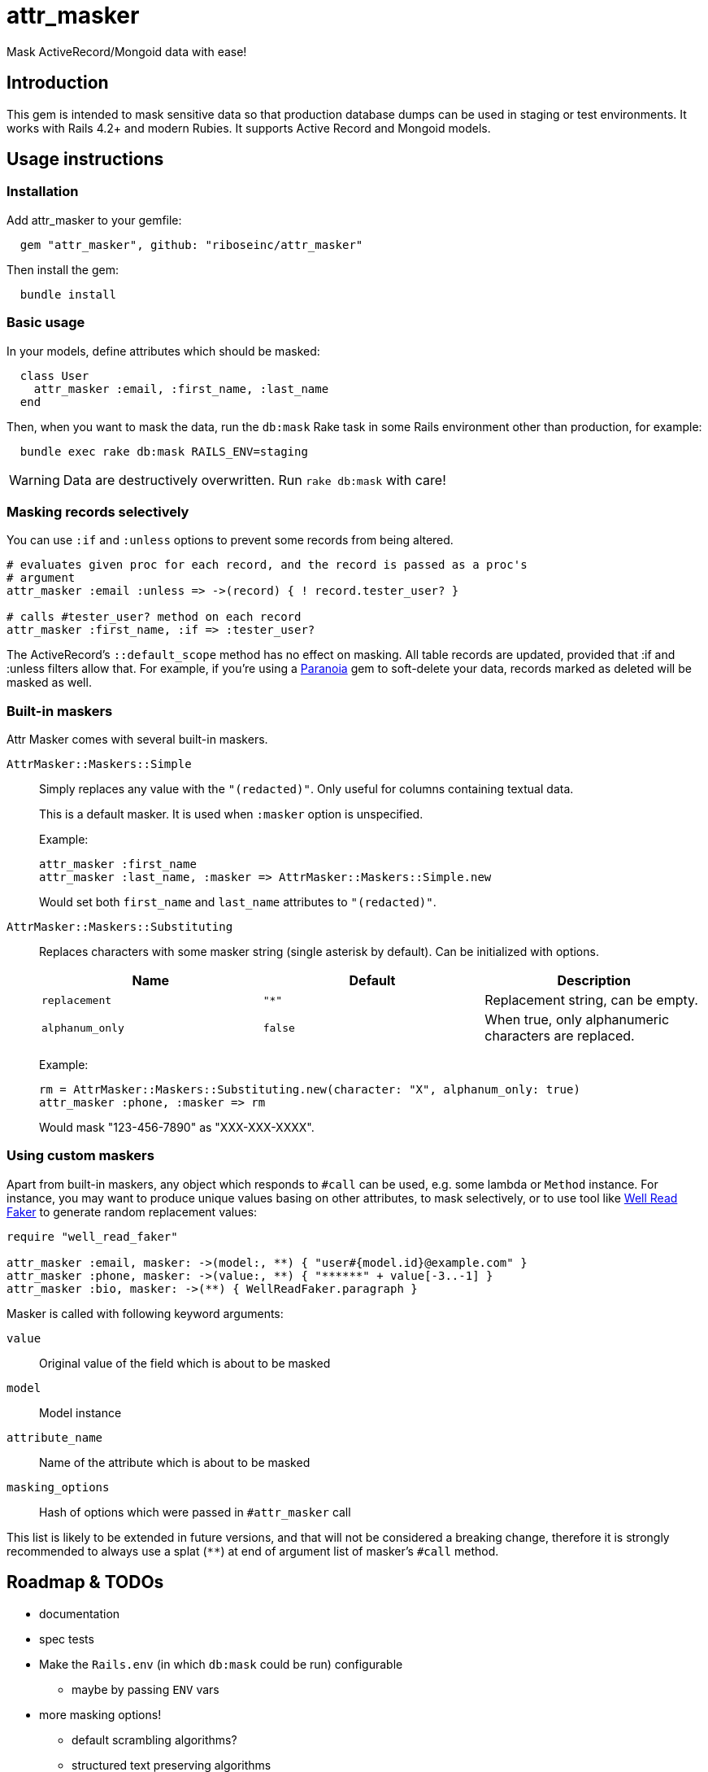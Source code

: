 = attr_masker
:source-highlighter: pygments
:pygments-style: native
:pygments-linenums-mode: inline

ifdef::env-github[]
image:https://img.shields.io/gem/v/attr_masker[
	"Gem Version",
	link="https://rubygems.org/gems/attr_masker"]
image:https://img.shields.io/github/workflow/status/riboseinc/attr_masker/Tests[
	"Build Status",
	link="https://github.com/riboseinc/attr_masker/actions"]
image:https://img.shields.io/codeclimate/maintainability/riboseinc/attr_masker[
	"Code Climate",
	link="https://codeclimate.com/github/riboseinc/attr_masker"]
image:https://img.shields.io/codecov/c/github/riboseinc/attr_masker[
	"Test Coverage",
	link="https://codecov.io/gh/riboseinc/attr_masker"]
image:https://img.shields.io/badge/documentation-rdoc-informational[
	"Documentation on RubyDoc.info",
	link="https://rubydoc.info/gems/attr_masker"]
endif::[]

Mask ActiveRecord/Mongoid data with ease!

== Introduction

This gem is intended to mask sensitive data so that production database dumps
can be used in staging or test environments.  It works with Rails 4.2+ and
modern Rubies.  It supports Active Record and Mongoid models.

== Usage instructions

=== Installation

Add attr_masker to your gemfile:

[source,ruby]
----
  gem "attr_masker", github: "riboseinc/attr_masker"
----


Then install the gem:

[source,sh]
----
  bundle install
----

=== Basic usage

In your models, define attributes which should be masked:

[source,ruby]
----
  class User
    attr_masker :email, :first_name, :last_name
  end
----

Then, when you want to mask the data, run the `db:mask` Rake task in some
Rails environment other than production, for example:

[source,sh]
----
  bundle exec rake db:mask RAILS_ENV=staging
----

WARNING: Data are destructively overwritten.  Run `rake db:mask` with care!

=== Masking records selectively

You can use `:if` and `:unless` options to prevent some records from being
altered.

[source,ruby]
----
# evaluates given proc for each record, and the record is passed as a proc's
# argument
attr_masker :email :unless => ->(record) { ! record.tester_user? }

# calls #tester_user? method on each record
attr_masker :first_name, :if => :tester_user?
----

The ActiveRecord's `::default_scope` method has no effect on masking.  All
table records are updated, provided that :if and :unless filters allow that.
For example, if you're using a https://github.com/rubysherpas/paranoia[Paranoia]
gem to soft-delete your data, records marked as deleted will be masked as well.

=== Built-in maskers

Attr Masker comes with several built-in maskers.

`AttrMasker::Maskers::Simple`::
+
Simply replaces any value with the `"(redacted)"`.  Only useful for columns
containing textual data.
+
This is a default masker.  It is used when `:masker` option is unspecified.
+
Example:
+
[source,ruby]
----
attr_masker :first_name
attr_masker :last_name, :masker => AttrMasker::Maskers::Simple.new
----
+
Would set both `first_name` and `last_name` attributes to `"(redacted)"`.

`AttrMasker::Maskers::Substituting`::
+
Replaces characters with some masker string (single asterisk by default).
Can be initialized with options.
+
[options="header"]
|===============================================================================
|Name|Default|Description
|`replacement`|`"*"`|Replacement string, can be empty.
|`alphanum_only`|`false`|When true, only alphanumeric characters are replaced.
|===============================================================================
+
Example:
+
[source,ruby]
----
rm = AttrMasker::Maskers::Substituting.new(character: "X", alphanum_only: true)
attr_masker :phone, :masker => rm
----
+
Would mask "123-456-7890" as "XXX-XXX-XXXX".

=== Using custom maskers

Apart from built-in maskers, any object which responds to `#call` can be used,
e.g. some lambda or `Method` instance.  For instance, you may want to produce
unique values basing on other attributes, to mask selectively, or to use
tool like https://github.com/skalee/well_read_faker[Well Read Faker] to
generate random replacement values:

[source,ruby]
----
require "well_read_faker"

attr_masker :email, masker: ->(model:, **) { "user#{model.id}@example.com" }
attr_masker :phone, masker: ->(value:, **) { "******" + value[-3..-1] }
attr_masker :bio, masker: ->(**) { WellReadFaker.paragraph }
----

Masker is called with following keyword arguments:

`value`:: Original value of the field which is about to be masked

`model`:: Model instance

`attribute_name`:: Name of the attribute which is about to be masked

`masking_options`:: Hash of options which were passed in `#attr_masker` call

This list is likely to be extended in future versions, and that will not be
considered a breaking change, therefore it is strongly recommended to always
use a splat (`**`) at end of argument list of masker's `#call` method.

== Roadmap & TODOs

- documentation
- spec tests
- Make the `Rails.env` (in which `db:mask` could be run) configurable
** maybe by passing `ENV` vars
- more masking options!
** default scrambling algorithms?
** structured text preserving algorithms
*** _e.g._, keeping an HTML snippet valid HTML, but with masked inner text
** structured *Object* preserving algorithms
*** _i.e._ generalization of the above HTML scenario
- I18n of the default `"(redacted)"` phrase
- …

== Acknowledgements

https://github.com/attr-encrypted/attr_encrypted[attr_encrypted] for the initial
code structure
